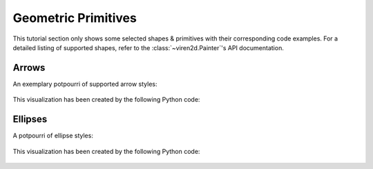 ~~~~~~~~~~~~~~~~~~~~
Geometric Primitives
~~~~~~~~~~~~~~~~~~~~

This tutorial section only shows some selected shapes & primitives with their
corresponding code examples. For a detailed listing of supported shapes, refer
to the :class:`~viren2d.Painter`'s API documentation.


.. _tutorial-draw-arrows:

......
Arrows
......


An exemplary potpourri of supported arrow styles:

   .. image:: ../images/arrows.png
      :width: 400
      :alt: Arrows
      :align: center

This visualization has been created by the following Python code:

   .. literalinclude:: ../../../examples/rtd_demo_images/primitives.py
      :language: python
      :lines: 68-100
      :emphasize-lines: 7-10, 15, 21, 24, 28
      :linenos:


.. _tutorial-draw-ellipses:

........
Ellipses
........

A potpourri of ellipse styles:

   .. figure:: ../images/ellipse.png
      :width: 600
      :alt: Exemplary ellipses
      :align: center

This visualization has been created by the following Python code:

   .. literalinclude:: ../../../examples/rtd_demo_images/primitives.py
      :language: python
      :lines: 13-60
      :linenos:
      :dedent: 4
      :emphasize-lines: 10, 17, 26, 36, 41, 45

